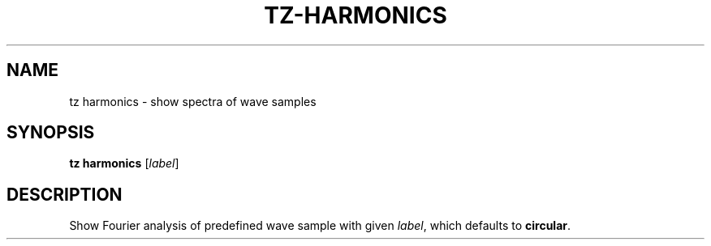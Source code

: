.\" Man page for the command harmonics of the Tonbandfetzen tool box
.TH TZ-HARMONICS 1 2010\(en2024 "Jan Berges" "Tonbandfetzen Manual"
.SH NAME
tz harmonics \- show spectra of wave samples
.SH SYNOPSIS
.B tz harmonics
.RI [ label ]
.SH DESCRIPTION
.PP
Show Fourier analysis of predefined wave sample with given
.IR label ,
which defaults to
.BR circular .
